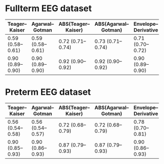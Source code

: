 * Fullterm EEG dataset

| Teager–Kaiser     | Agarwal–Gotman    | ABS(Teager–Kaiser) | ABS(Agarwal–Gotman) | Envelope–Derivative |
|-------------------+-------------------+--------------------+---------------------+---------------------|
| 0.59 (0.58--0.61) | 0.59 (0.58--0.61) | 0.72 (0.71--0.74)  | 0.73 (0.71--0.74)   | 0.71 (0.70--0.72)   |
| 0.90 (0.89--0.90) | 0.90 (0.89--0.90) | 0.92 (0.90--0.92)  | 0.92 (0.90--0.92)   | 0.90 (0.89--0.90)   |


* Preterm EEG dataset

| Teager–Kaiser     | Agarwal–Gotman    | ABS(Teager–Kaiser) | ABS(Agarwal–Gotman) | Envelope–Derivative |
|-------------------+-------------------+--------------------+---------------------+---------------------|
| 0.56 (0.54--0.58) | 0.56 (0.54--0.57) | 0.72 (0.68--0.79)  | 0.72 (0.68--0.79)   | 0.78 (0.70--0.81)   |
| 0.90 (0.85--0.93) | 0.90 (0.86--0.93) | 0.87 (0.79--0.93)  | 0.87 (0.79--0.93)   | 0.90 (0.86--0.93)   |
